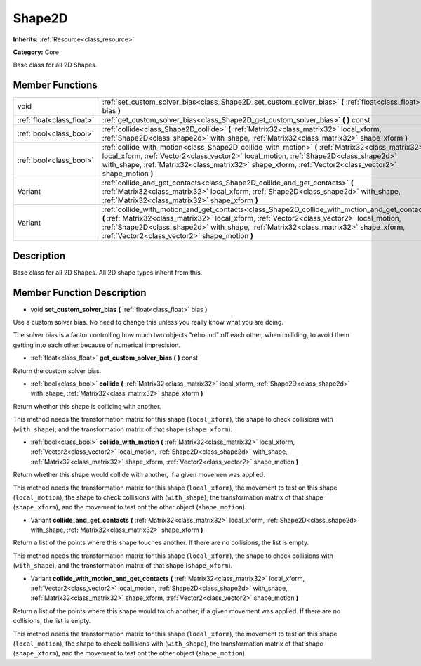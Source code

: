 .. _class_Shape2D:

Shape2D
=======

**Inherits:** :ref:`Resource<class_resource>`

**Category:** Core

Base class for all 2D Shapes.

Member Functions
----------------

+----------------------------+------------------------------------------------------------------------------------------------------------------------------------------------------------------------------------------------------------------------------------------------------------------------------------------------------------------------------------------+
| void                       | :ref:`set_custom_solver_bias<class_Shape2D_set_custom_solver_bias>`  **(** :ref:`float<class_float>` bias  **)**                                                                                                                                                                                                                         |
+----------------------------+------------------------------------------------------------------------------------------------------------------------------------------------------------------------------------------------------------------------------------------------------------------------------------------------------------------------------------------+
| :ref:`float<class_float>`  | :ref:`get_custom_solver_bias<class_Shape2D_get_custom_solver_bias>`  **(** **)** const                                                                                                                                                                                                                                                   |
+----------------------------+------------------------------------------------------------------------------------------------------------------------------------------------------------------------------------------------------------------------------------------------------------------------------------------------------------------------------------------+
| :ref:`bool<class_bool>`    | :ref:`collide<class_Shape2D_collide>`  **(** :ref:`Matrix32<class_matrix32>` local_xform, :ref:`Shape2D<class_shape2d>` with_shape, :ref:`Matrix32<class_matrix32>` shape_xform  **)**                                                                                                                                                   |
+----------------------------+------------------------------------------------------------------------------------------------------------------------------------------------------------------------------------------------------------------------------------------------------------------------------------------------------------------------------------------+
| :ref:`bool<class_bool>`    | :ref:`collide_with_motion<class_Shape2D_collide_with_motion>`  **(** :ref:`Matrix32<class_matrix32>` local_xform, :ref:`Vector2<class_vector2>` local_motion, :ref:`Shape2D<class_shape2d>` with_shape, :ref:`Matrix32<class_matrix32>` shape_xform, :ref:`Vector2<class_vector2>` shape_motion  **)**                                   |
+----------------------------+------------------------------------------------------------------------------------------------------------------------------------------------------------------------------------------------------------------------------------------------------------------------------------------------------------------------------------------+
| Variant                    | :ref:`collide_and_get_contacts<class_Shape2D_collide_and_get_contacts>`  **(** :ref:`Matrix32<class_matrix32>` local_xform, :ref:`Shape2D<class_shape2d>` with_shape, :ref:`Matrix32<class_matrix32>` shape_xform  **)**                                                                                                                 |
+----------------------------+------------------------------------------------------------------------------------------------------------------------------------------------------------------------------------------------------------------------------------------------------------------------------------------------------------------------------------------+
| Variant                    | :ref:`collide_with_motion_and_get_contacts<class_Shape2D_collide_with_motion_and_get_contacts>`  **(** :ref:`Matrix32<class_matrix32>` local_xform, :ref:`Vector2<class_vector2>` local_motion, :ref:`Shape2D<class_shape2d>` with_shape, :ref:`Matrix32<class_matrix32>` shape_xform, :ref:`Vector2<class_vector2>` shape_motion  **)** |
+----------------------------+------------------------------------------------------------------------------------------------------------------------------------------------------------------------------------------------------------------------------------------------------------------------------------------------------------------------------------------+

Description
-----------

Base class for all 2D Shapes. All 2D shape types inherit from this.

Member Function Description
---------------------------

.. _class_Shape2D_set_custom_solver_bias:

- void  **set_custom_solver_bias**  **(** :ref:`float<class_float>` bias  **)**

Use a custom solver bias. No need to change this unless you really know what you are doing.

The solver bias is a factor controlling how much two objects "rebound" off each other, when colliding, to avoid them getting into each other because of numerical imprecision.

.. _class_Shape2D_get_custom_solver_bias:

- :ref:`float<class_float>`  **get_custom_solver_bias**  **(** **)** const

Return the custom solver bias.

.. _class_Shape2D_collide:

- :ref:`bool<class_bool>`  **collide**  **(** :ref:`Matrix32<class_matrix32>` local_xform, :ref:`Shape2D<class_shape2d>` with_shape, :ref:`Matrix32<class_matrix32>` shape_xform  **)**

Return whether this shape is colliding with another.

This method needs the transformation matrix for this shape (``local_xform``), the shape to check collisions with (``with_shape``), and the transformation matrix of that shape (``shape_xform``).

.. _class_Shape2D_collide_with_motion:

- :ref:`bool<class_bool>`  **collide_with_motion**  **(** :ref:`Matrix32<class_matrix32>` local_xform, :ref:`Vector2<class_vector2>` local_motion, :ref:`Shape2D<class_shape2d>` with_shape, :ref:`Matrix32<class_matrix32>` shape_xform, :ref:`Vector2<class_vector2>` shape_motion  **)**

Return whether this shape would collide with another, if a given movemen was applied.

This method needs the transformation matrix for this shape (``local_xform``), the movement to test on this shape (``local_motion``), the shape to check collisions with (``with_shape``), the transformation matrix of that shape (``shape_xform``), and the movement to test ont the other object (``shape_motion``).

.. _class_Shape2D_collide_and_get_contacts:

- Variant  **collide_and_get_contacts**  **(** :ref:`Matrix32<class_matrix32>` local_xform, :ref:`Shape2D<class_shape2d>` with_shape, :ref:`Matrix32<class_matrix32>` shape_xform  **)**

Return a list of the points where this shape touches another. If there are no collisions, the list is empty.

This method needs the transformation matrix for this shape (``local_xform``), the shape to check collisions with (``with_shape``), and the transformation matrix of that shape (``shape_xform``).

.. _class_Shape2D_collide_with_motion_and_get_contacts:

- Variant  **collide_with_motion_and_get_contacts**  **(** :ref:`Matrix32<class_matrix32>` local_xform, :ref:`Vector2<class_vector2>` local_motion, :ref:`Shape2D<class_shape2d>` with_shape, :ref:`Matrix32<class_matrix32>` shape_xform, :ref:`Vector2<class_vector2>` shape_motion  **)**

Return a list of the points where this shape would touch another, if a given movement was applied. If there are no collisions, the list is empty.

This method needs the transformation matrix for this shape (``local_xform``), the movement to test on this shape (``local_motion``), the shape to check collisions with (``with_shape``), the transformation matrix of that shape (``shape_xform``), and the movement to test ont the other object (``shape_motion``).


